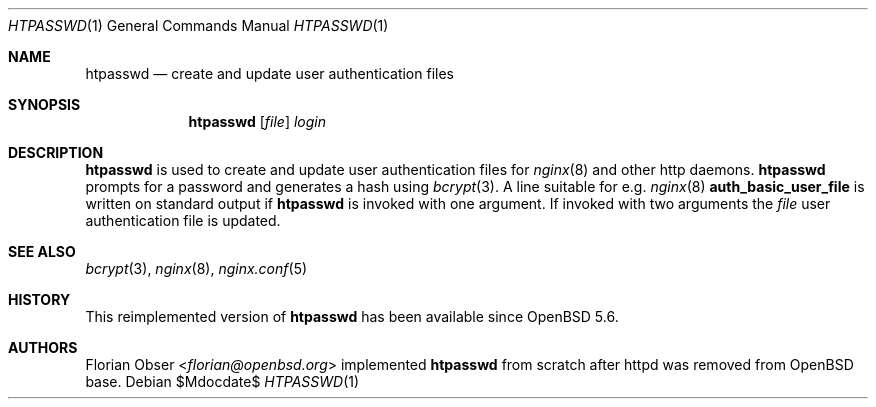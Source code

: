 .\"   $OpenBSD: src/usr.bin/htpasswd/htpasswd.1,v 1.1 2014/03/17 12:49:13 florian Exp $
.\"
.\" Copyright (c) 2014 Florian Obser <florian@openbsd.org>
.\"
.\" Permission to use, copy, modify, and distribute this software for any
.\" purpose with or without fee is hereby granted, provided that the above
.\" copyright notice and this permission notice appear in all copies.
.\"
.\" THE SOFTWARE IS PROVIDED "AS IS" AND THE AUTHOR DISCLAIMS ALL WARRANTIES
.\" WITH REGARD TO THIS SOFTWARE INCLUDING ALL IMPLIED WARRANTIES OF
.\" MERCHANTABILITY AND FITNESS. IN NO EVENT SHALL THE AUTHOR BE LIABLE FOR
.\" ANY SPECIAL, DIRECT, INDIRECT, OR CONSEQUENTIAL DAMAGES OR ANY DAMAGES
.\" WHATSOEVER RESULTING FROM LOSS OF USE, DATA OR PROFITS, WHETHER IN AN
.\" ACTION OF CONTRACT, NEGLIGENCE OR OTHER TORTIOUS ACTION, ARISING OUT OF
.\" OR IN CONNECTION WITH THE USE OR PERFORMANCE OF THIS SOFTWARE.
.\"
.Dd $Mdocdate$
.Dt HTPASSWD 1
.Os
.Sh NAME
.Nm htpasswd
.Nd create and update user authentication files
.Sh SYNOPSIS
.Nm
.Op Ar file
.Ar login
.Sh DESCRIPTION
.Nm
is used to create and update user authentication files for
.Xr nginx 8
and other http daemons.
.Nm
prompts for a password and generates a hash using
.Xr bcrypt 3 .
A line suitable for e.g.
.Xr nginx 8
.Ic auth_basic_user_file
is written on standard output if
.Nm
is invoked with one argument.
If invoked with two arguments the
.Ar file
user authentication file is updated.
.Sh SEE ALSO
.Xr bcrypt 3 ,
.Xr nginx 8 ,
.Xr nginx.conf 5
.Sh HISTORY
This reimplemented version of
.Nm
has been available since
.Ox 5.6 .
.Sh AUTHORS
.An Florian Obser Aq Mt florian@openbsd.org
implemented
.Nm
from scratch after httpd was removed from
.Ox
base.
